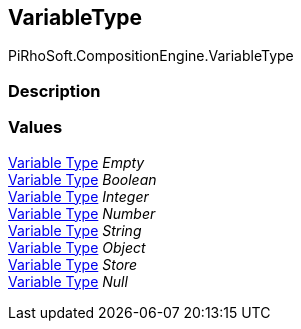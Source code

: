 [#reference/variable-type]

## VariableType

PiRhoSoft.CompositionEngine.VariableType

### Description

### Values

<<manual/variable-type,Variable Type>> _Empty_::

<<manual/variable-type,Variable Type>> _Boolean_::

<<manual/variable-type,Variable Type>> _Integer_::

<<manual/variable-type,Variable Type>> _Number_::

<<manual/variable-type,Variable Type>> _String_::

<<manual/variable-type,Variable Type>> _Object_::

<<manual/variable-type,Variable Type>> _Store_::

<<manual/variable-type,Variable Type>> _Null_::